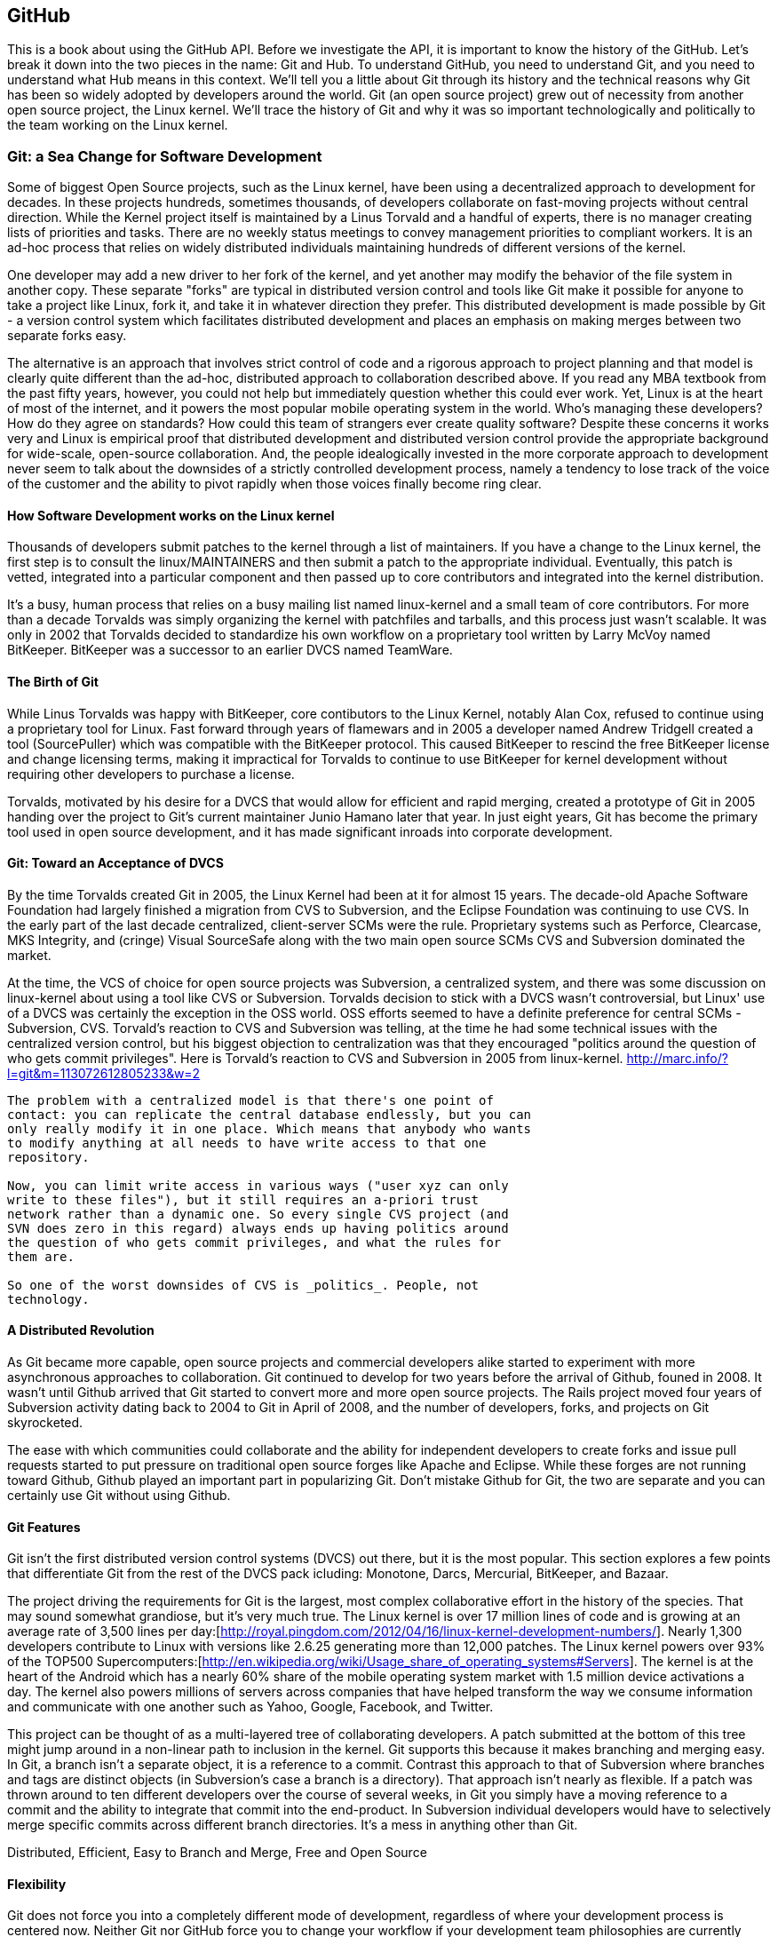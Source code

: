 [[developer-api]]


== GitHub

This is a book about using the GitHub API. Before we investigate the
API, it is important to know the history of the GitHub. Let's break it
down into the two pieces in the name: Git and Hub. To understand
GitHub, you need to understand Git, and you need to understand what
Hub means in this context. We'll tell you a little about Git through
its history and the technical reasons 
why Git has been so widely adopted by developers around the world. Git
(an open source project) grew out of necessity from another open
source project, the Linux kernel. We'll trace the history of Git and
why it was so important technologically and politically to the team
working on the Linux kernel.

===  Git: a Sea Change for Software Development

Some of biggest Open Source projects, such as the Linux kernel, have
been using a decentralized approach to development for decades.  In
these projects hundreds, sometimes thousands, of developers collaborate on
fast-moving projects without central direction.  While the Kernel
project itself is maintained by a Linus Torvald and a handful of
experts, there is no manager creating lists of priorities and
tasks. There are no weekly status meetings to convey management
priorities to compliant workers.  It is an ad-hoc process that relies
on widely distributed individuals maintaining hundreds of different
versions of the kernel.

One developer may add a new driver to her fork of the kernel, and yet
another may modify the behavior of the file system in another copy.
These separate "forks" are typical in distributed version control and
tools like Git make it possible for anyone to take a project like
Linux, fork it, and take it in whatever direction they prefer.  This
distributed development is made possible by Git - a version control
system which facilitates distributed development and places an
emphasis on making merges between two separate forks easy.

The alternative is an approach that involves strict control of code and a
rigorous approach to project planning and that model is clearly quite
different than the ad-hoc, distributed approach to collaboration
described above. If you read any MBA textbook from the past fifty
years, however, you could not help but immediately question whether
this could ever work. Yet, Linux is at the heart of most of the
internet, and it powers the most popular mobile operating system in
the world. Who's managing these developers?  How do they agree on
standards?  How could this team of strangers ever create quality
software?  Despite these concerns it works very and Linux is empirical
proof that distributed development and distributed version control
provide the appropriate background for wide-scale, open-source
collaboration. And, the people idealogically invested in the more
corporate approach to development never seem to talk about the
downsides of a strictly controlled  development process, namely a
tendency to lose track of the voice of the customer and the ability to
pivot rapidly when those voices finally become ring clear. 

==== How Software Development works on the Linux kernel

Thousands of developers submit patches to the kernel through a list of
maintainers.  If you have a change to the Linux kernel, the first step
is to consult the linux/MAINTAINERS and then submit a patch to the
appropriate individual.  Eventually, this patch is vetted, integrated
into a particular component and then passed up to core contributors
and integrated into the kernel distribution.

It's a busy, human process that relies on a busy mailing list named
linux-kernel and a small team of core contributors. For more than a
decade Torvalds was simply organizing the kernel with patchfiles and
tarballs, and this process just wasn't scalable.  It was only in 2002
that Torvalds decided to standardize his own workflow on a proprietary
tool written by Larry McVoy named BitKeeper.  BitKeeper was a
successor to an earlier DVCS named TeamWare.

==== The Birth of Git

While Linus Torvalds was happy with BitKeeper, core contibutors to the
Linux Kernel, notably Alan Cox, refused to continue using a
proprietary tool for Linux.  Fast forward through years of flamewars
and in 2005 a developer named Andrew Tridgell created a tool
(SourcePuller) which was compatible with the BitKeeper protocol.  This
caused BitKeeper to rescind the free BitKeeper license and change
licensing terms, making it impractical for Torvalds to continue to use
BitKeeper for kernel development without requiring other developers to
purchase a license.

Torvalds, motivated by his desire for a DVCS that would allow for
efficient and rapid merging, created a prototype of Git in 2005
handing over the project to Git's current maintainer Junio Hamano
later that year.  In just eight years, Git has become the primary tool
used in open source development, and it has made significant inroads
into corporate development.

==== Git: Toward an Acceptance of DVCS

By the time Torvalds created Git in 2005, the Linux Kernel had been at
it for almost 15 years.  The decade-old Apache Software Foundation had
largely finished a migration from CVS to Subversion, and the Eclipse Foundation
was continuing to use CVS.  In the early part of the last decade
centralized, client-server SCMs were the rule.  Proprietary systems
such as Perforce, Clearcase, MKS Integrity, and (cringe) Visual
SourceSafe along with the two main open source SCMs CVS and Subversion
dominated the market.

At the time, the VCS of choice for open source projects was
Subversion, a centralized system, and there was some discussion on
linux-kernel about using a tool like CVS or Subversion.  Torvalds
decision to stick with a DVCS wasn't controversial, but Linux' use of
a DVCS was certainly the exception in the OSS world. OSS efforts
seemed to have a definite preference for central SCMs - Subversion,
CVS.  Torvald's reaction to CVS and Subversion was telling, at the
time he had some technical issues with the centralized version
control, but his biggest objection to centralization was that they
encouraged "politics around the question of who gets commit
privileges".  Here is Torvald's reaction to CVS and Subversion in 2005
from linux-kernel. http://marc.info/?l=git&m=113072612805233&w=2

---- 
The problem with a centralized model is that there's one point of
contact: you can replicate the central database endlessly, but you can
only really modify it in one place. Which means that anybody who wants
to modify anything at all needs to have write access to that one
repository.

Now, you can limit write access in various ways ("user xyz can only
write to these files"), but it still requires an a-priori trust
network rather than a dynamic one. So every single CVS project (and
SVN does zero in this regard) always ends up having politics around
the question of who gets commit privileges, and what the rules for
them are.

So one of the worst downsides of CVS is _politics_. People, not
technology.  
----

==== A Distributed Revolution

As Git became more capable, open source projects and commercial
developers alike started to experiment with more asynchronous
approaches to collaboration.    Git continued to develop for two years
before the arrival of Github, founed in 2008.  It wasn't until Github
arrived that Git started to convert more and more open source
projects.  The Rails project moved four years of Subversion activity
dating back to 2004 to Git in April of 2008, and the number of
developers, forks, and projects on Git skyrocketed.

The ease with which communities could collaborate and the ability for
independent developers to create forks and issue pull requests started
to put pressure on traditional open source forges like Apache and
Eclipse.  While these forges are not running toward Github, Github
played an important part in popularizing Git.  Don't mistake Github
for Git, the two are separate and you can certainly use Git without
using Github.

==== Git Features

Git isn't the first distributed version control systems (DVCS) out
there, but it is the most popular.  This section explores a few points
that differentiate Git from the rest of the DVCS pack icluding: 
Monotone, Darcs, Mercurial, BitKeeper, and Bazaar.

The project driving the requirements for Git is the largest, most
complex collaborative effort in the history of the species. That may
sound somewhat grandiose, but it's very much true. The Linux kernel is
over 17 million lines of code and is growing at an average rate of
3,500 lines per
day:[http://royal.pingdom.com/2012/04/16/linux-kernel-development-numbers/].
Nearly 1,300 developers contribute to Linux with versions like 2.6.25
generating more than 12,000 patches. The Linux kernel powers over 93%
of the TOP500
Supercomputers:[http://en.wikipedia.org/wiki/Usage_share_of_operating_systems#Servers].
The kernel is at the heart of the Android which has a nearly 60% share
of the mobile operating system market with 1.5 million device
activations a day. The kernel also powers millions of servers across
companies that have helped transform the way we consume information
and communicate with one another such as Yahoo, Google, Facebook, and
Twitter.

This project can be thought of as a multi-layered tree of
collaborating developers. A patch submitted at the bottom of this tree
might jump around in a non-linear path to inclusion in the
kernel. Git supports this because it makes branching and merging
easy.  In Git, a branch isn't a separate object, it is a reference to
a commit.  Contrast this approach to that of Subversion where branches
and tags are distinct objects (in Subversion's case a branch is a
directory).  That approach isn't nearly as flexible.  If a patch was
thrown around to ten different developers over the course of several
weeks, in Git you simply have a moving reference to a commit and the ability
to integrate that commit into the end-product.  In Subversion
individual developers would have to selectively merge specific commits
across different branch directories.  It's a mess in anything other
than Git.

Distributed, Efficient, Easy to Branch and Merge, Free and Open Source

==== Flexibility

Git does not force you into a completely different mode of
development, regardless of where your development process is centered
now. Neither Git nor GitHub force you to change your workflow if your
development team philosophies are currently "centralized" rather than
"distributed." You can still make GitHub (or another Git hosting
service) act as the centralized repository and require team members to
push changes into the service.  

Zachary Kessin has created an eBook, hosted on GitHub, which documents
various patterns of DVCSes, and it is especially relevant to teams
coming from a centralized model and trying out Git or GitHub. The book
describes several workflows fitting many standard team member
paradigms from the Linux Kernel development team to the "solo-coder"
with or without clients. If you have concerns about how to map your
existing workflow to GitHub, or how to transition from a centralized
system to a distributed system, this book is worth a look. 

https://github.com/zkessin/dvcs-workflows

==== Popularity

===== in Open Source

image::images/bootstrapping-git-rails-network.png[]

These graphs display the network of participation for the popular web
framework "Ruby on Rails." Rails migrated from Subversion (SVN) to Git
in 2008 at the moment when GitHub launched as a company. Without
reading too much into the graphs, notice a slight upward trend that
begins in 2008 and continues to today, and also notice a slight
downward trend from the inception of the project in 2005 until right
before switching to Git. Was there stagnation in the Rails project as
it grew, and more developer finger started poking in the pie? Did
switching to Git improve the workflow for developers and make it a
more  frictionless process for making additions? One of the benefits
and designs of Git has been that it is suitable for "programming in
the large," that development should be fluid even as team size grows,
and the health of the Rails project seems to have benefitted (or at
least encountered no stumbling blocks) since switching to Git.

image::images/bootstrapping-git-node-network.png[]

Node is another popular project on GitHub, allowing an author to run
JavaScript, traditionally a web client-side language, on the server
side. Node emphasizes providing developers with a set of tools for
developing responsive and high performance applications with a
familiar language. Peering into the graphs underneath the project
level commit graph, you see the project's creator, Ryan Dahl,
initially made a large majority of the changes in the project. As he
has stepped back, others like "isaacs" (Isaac Z. Schlueter) and
"bnoordhuis" (Ben Noordhuis) have taken over and are now making the
majority of changes. Git and GitHub make these transitions of
ownership and contribution levels seamless and without conflict. 

==== Comparisons to Alternatives

Git is not the only popular DVCS, but it is the most popular. Here is
a quick comparison of the other major DVCSes, from both technical and
cultural viewpoints. 

===== Darcs

Darcs supports the same set of basic operations as Git does, but
differs internally in that it manages a set of patches independently
rather than as a connected directed acyclic graph (DAG). In other
words, darcs allows you to create a set of changes and then push
individual patches from that set without the need to rewrite the
history graph. This internal structure makes branching even cheaper
than with git, one of the most touted benefits of using git. There is
controversy around "cherry-picking" within the world of DVCS, but this
part of darcs makes cherry picking trivial. Darcs is written in
Haskell. Unfortunately, as of this writing, there is no strong
equivalent to GitHub for darcs hosting. The leading candidate
"darcsden.com" has a copyright notice from 2011 and most projects show
activity no later than 2011 as well. Darcs uses the GPL license. 

===== Bazaar (bzr)

Bazaar (which uses the command line command "bzr") is an open source
DVCS that offers the majority of operations that Git offers. Bazaar is
sponsored by Canonical, the company which develops Ubuntu, the most
popular distribution of Linux. Canonical offers a functional hosting
service called Launchpad.net which offers good code management across
teams but does not have near the polish of GitHub. Bazaar uses
sequential commit numbers (1,2,3) rather than git-style SHA hashes
(d670460b4b4a..., 1f7a7a472abf...), which means it is easier to tell
which commit comes before or after another; you are simply comparing
an integer to another integer, but this does add complexity (handled
by the bzr tools generally) to managing these commit numbers when you
start introducing other team member commits. Another technical
difference is that directories are first class objects, meaning bzr
can rename directories and this operation is stored as a rename
operation in the commit log. Compare this to Git which does not store
directories inside commit history and notice how git requires you to
place files like ".gitkeep" in order to maintain empty
directories. Mark Shuttlesworth, the founder of Ubuntu, has written at
length about the benefits of renaming and how bzr wins against other
DVCS, including git. Bzr is written in Python and licensed under the
GPLv2. Bazaar was originally forked from the arch DVCS. 

===== Mercurial (hg)

Mercurial (which uses the command line command "hg") is another DVCS,
offering much of the same functionality as git. Unlike git, Mercurial
is distributed as a single monolithic binary instead of multiple git
commands (over 140 individual commands, depending on which build
version you are using of git). You can tell git came from the Linux
world which favors small chainable commands, but let's not go so far
to say that Mercurial was designed in the basements of Redmond,
WA. Mercurial also uses a DAG to keep change history, like
Git. Mercurial favors immutable histories, meaning there are no tools
to rewrite history like the "git revert" command. Mercurial has the
best code hosting alternative to GitHub in BitBucket.org, a service of
Atlassian. Mercurial is licensed under the GPLv2 and is written in
Python. 

===== Monotone

If a movie studio ever decides to remake "Back to the Future" with the
main character named Git instead of Marty, there will be a scene where
Git sees his hand disappearing in front of his eyes while strumming a
guitar, as Linus Torvalds dances and falls in love with Monotone,
dooming us all to a future world without Git. Fortunately, right as
Linus is about to falls deeply in love with Monotone, she says: "So,
you know, my father Bjarne Stroustrup said..." Looking incredulous,
Linus interrupts her and says: "Wait! You're C\+\+?!?!" And, he rushes
out, leaving Monotone alone on the dance floor, securing our future
with Git and GitHub. Back to reality, Monotone was initially favored
by Linus as the replacement to BitKeeper and CVS within the Linux
kernel community, but Linus could never overcome his revulsion to the
performance of C++, the language in which Monotone was
written. Ideologically, Linus agrees with the ommission of cherry
picking in Monotone, though ironically this is a feature available in
the git of today. Unfortunately, Monotone has lost momentum; for
example, the mailing list for the Monotone Eclipse plugin has seen no
activity since 2008. Monotone is licensed under the GPL. 

===== BitKeeper

BitKeeper was the early inspiration for many of these open source
DVCSes. The maintainers of the Linux kernel used BitKeeper for a short
while, but differences over its closed source licensing inspired Linux
kernel developers to seek out an alternative and resulted in Linus
building his own, now called Git. Unfortunately, for many open source
developers, a closed source system which manages their source code is
a no go, and there are many viable alternatives offering the same
features as BitKeeper, so while BitKeeper continues to have some
traction in the enterprise, there are very few open source projects
using it. 

=== Git Needed a Hub

Git was thriving on its own, so why did GitHub emerge and why did
developers, startups and now large businesses flock to it? There are
various reasons why. 

* Hosting a Git repository is not complicated but it is not trivial
  either. Developers wanted something that just worked so they could
  focus on software   development, not hosting a Git
  repository. Paying a small fee to a trusted community member made
  sense to many early adopters.
* GitHub was built by members of the Ruby community who kept
  building trust in that community. Tom Preston-Werner, Chris
  Wanstrath, PJ Hyett and Scott Chacon all made significant
  contributions to open source projects. The authenticity in which
  they worked served as their sales pitch, inviting developers to use
  their service. 
* And, it "just worked." GitHub was launched with a minimal layer on top of a
  powerful tool that users already understood. GitHub got out of the
  way and exposed just the right amount of Git to you, and the
  features GitHub added were truly additive, rather than lock-in
  driven or fluffy and distracting.
* GitHub quickly offered a transition path to tighter security with
  their GitHub Enterprise project, making it possible to keep your
  GitHub data inside a corporate firewall.

GitHub had hyper growth at the beginning, and decisions were being
made from a technological perspective, not from a business
perspective. In other words, the founders were making choices that
made their customers happy (the founders have written about "optimize
for happiness") and were the path of least resistance. We've all
experienced using products or services which were clearly designed to
prevent us from using them given some restriction which benefitted the
company and was to the detriment of its users. We've all used a
product that was beyond contemptuous of its attempts to lock-in its
users. We've all used products that treated its users as infantile. 

GitHub was built by its founders to be a collaboration community, not
a money making opportunity. This was the missing component for many
developers, a place where they could build great things with others.

=== Beyond GitHub as Just a Git Repository Service

Like most useful sites and services today, GitHub is less a site that
you simply visit in isolation and more and more becoming a utility
intertwined and integrated with other developer-centered sites on the
Internet. If you develop in Ruby, Node.js, and, increasingly, Java you
are going to encounter GitHub as the foundational SCM used by a number
of leading projects and libraries available for your language or
platform.  

This ubiquitous presence continues to develop as GitHub's APIs have
started to mature and offer basic utilities for sites that need to
integrate with it. Just like you can sign on to many services with
your Facebook or Twitter logins, GitHub has started to act as an
OAuth 2 provider for many sites and services that depend on GitHub as
a provider of both user identity and Git activity. 

As more developer-focused sites start to offer the ability to "Login
with GitHub", and as GitHub continues to offer more low-level
infrastructure for development GitHub goes from just a simple service to a
necessary infrastructure for collaboration. In more than a few ways,
GitHub is to developers as Facebook is to social networks and the API
is a critical component of that transformation.

=== High-level Areas of the GitHub API

The GitHub API is broken into several logical components. These
components are tied to a scope. Applications that authenticate using
the GitHub oAuth token flow are only allowed to view and modify data
for those scopes which were specified during authentication. And, you
can limit whether the information is read only or read and write.

==== Activity

Activity includes Events, Feeds, Notifications, Starring, and
Watching.  If you are building a site or service that is focused
on supporting developers this portion of the API provides information about 
activity that affects everything: users, repositories, and organizations.

==== Gists

Gists are code snippets that can be shared and embedded in other
sites. Using the GitHub API you can retrieve and populate Gist
content and use GitHub as the infrastructure for sharing pieces of code.

==== Git Data

This portion of the API allows you to do anything with the GitHub
API that you can do with the Git command.  If you are familiar
with the way that Git's plumbing (not the porcelain) works, you
could write systems that read, create, and manipulate the basic
building blocks of Git's content-addressable storage backend
including blobs, trees, tags, and commits.

==== Issues

GitHub's issues management systems is made fully availabel to you
via the GitHub API.  If you need to create custom systems to
create and read GitHub issues, issue comments, issues events,
issue labels, or if you want to see which issues relate to a
repository milestone the Issues section of the API is where you'll look.

==== Misc

The GitHub API is structured around the endpoints necessary for 
managing information stored inside a source code repository. There
are tools which don't fit into any of the existing hierarchies,
and GitHub placed those here. You might think of this as a
utilities category instead if that makes more sense. This section
provides access to tools which help you render markdown content,
generate emojis, and manage gitignore files.

==== Orgs

Repositories and individuals associated with organizations can be
read and manipualted from the Org Teams API.  If you wanted to
render a list of developers contributing to a repository on a web
site you could use this section of the API to obtain this information.

==== Pull Requests

With the Pull Requests section of the GitHub API you can create a
pull request, view a pull request, updated a pull request, comment
on a pull request, and merge a pull request.

==== Repositories

The Repos API gives you access to lists of repositories by user
and by organization. It also provides access to teams, tags,
branches, and contributors associated with a repository.

==== Users

You can read a user, read the current authenicated user, update
your own user, list a user's followers, update followers, and
check to see if a user if following another.  This section of the
API also allows you to see public keys for a user and 

==== Search

GitHub has spent a good amont of effort over the past few years
creating a very feature-rich search function and they've made this
search apability available via the GitHub API.

==== Enterprise

For the most part, enterprise (behind the firewall) versions of
GitHub have the same API offerings as the main GitHub.com site.
However, a few extra pieces of functionality are provided inside
this section, like managing users (which is not something the
GitHub.com API provides under any circumstances).

=== Complete Coverage

In summary, you would have to work to figure out something that GitHub
isn't making available via the GitHub API.  They done this for a few
reasons, one is that GitHub has become an essential piece of
infrastructure for a large portion of both open source and proprietary
development.  Allowing other companies and sites to build upon GitHub
via the API only guarantees that it will continue to provide these
features and functions going forward.

The other reason GitHub has invested in what some would consider a
radically open approach to its API is that the founders of the company
understand that they don't hold a monopoly on good ideas. Throughout
its history GitHub has had a track record of nonchalantly allowing
people to do what they will with the service.  By enabling others to
build upon these APIs, GitHub understands that others may show up with
better ideas of how to assemble these functions into viable products.

This isn't to say that GitHub is disinterested in your use of the
API.  The company exists to make money, but as money-making ventures
go, GitHub has yet to exercise the sort of measured caution you would
expect from other, more "corporate" attempts at providing an API.
Nowhere in this API do you see anything that hints of GitHub
attempting to hide a property or make something unavailable to attain
a unique market advantage.  

One thing to keep in mind, despite the current, ideal approach that
GitHub is taking to its API is that your use of this API is still
subject to the arbitrary whim of a commercial entity.

